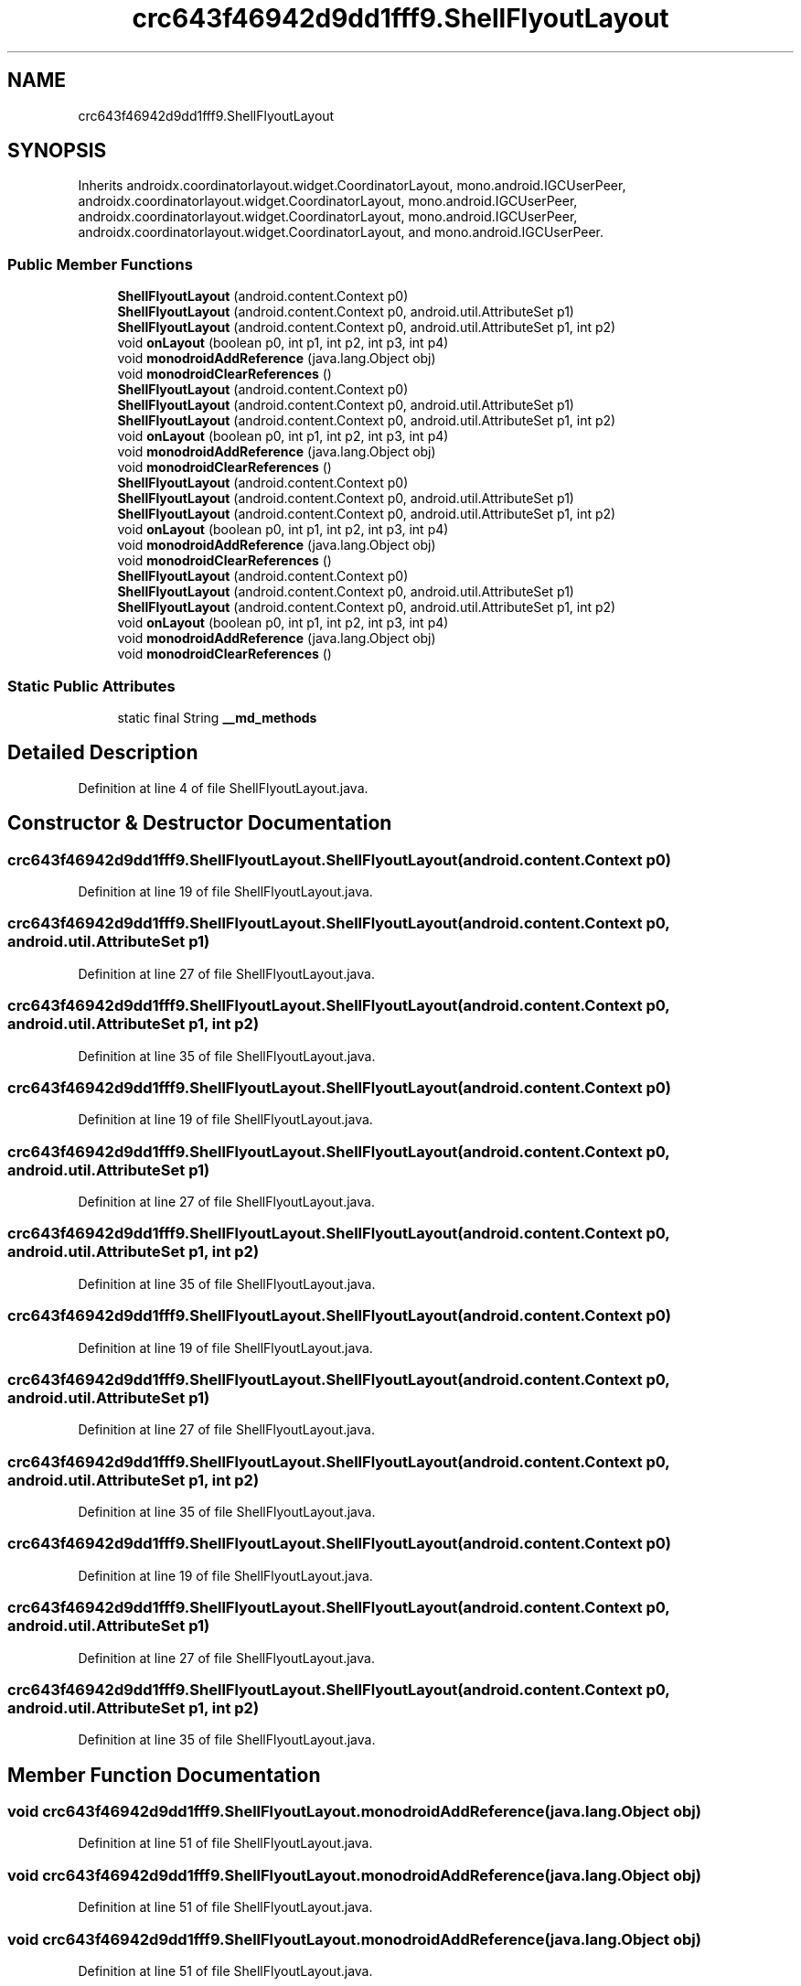 .TH "crc643f46942d9dd1fff9.ShellFlyoutLayout" 3 "Thu Apr 29 2021" "Version 1.0" "Green Quake" \" -*- nroff -*-
.ad l
.nh
.SH NAME
crc643f46942d9dd1fff9.ShellFlyoutLayout
.SH SYNOPSIS
.br
.PP
.PP
Inherits androidx\&.coordinatorlayout\&.widget\&.CoordinatorLayout, mono\&.android\&.IGCUserPeer, androidx\&.coordinatorlayout\&.widget\&.CoordinatorLayout, mono\&.android\&.IGCUserPeer, androidx\&.coordinatorlayout\&.widget\&.CoordinatorLayout, mono\&.android\&.IGCUserPeer, androidx\&.coordinatorlayout\&.widget\&.CoordinatorLayout, and mono\&.android\&.IGCUserPeer\&.
.SS "Public Member Functions"

.in +1c
.ti -1c
.RI "\fBShellFlyoutLayout\fP (android\&.content\&.Context p0)"
.br
.ti -1c
.RI "\fBShellFlyoutLayout\fP (android\&.content\&.Context p0, android\&.util\&.AttributeSet p1)"
.br
.ti -1c
.RI "\fBShellFlyoutLayout\fP (android\&.content\&.Context p0, android\&.util\&.AttributeSet p1, int p2)"
.br
.ti -1c
.RI "void \fBonLayout\fP (boolean p0, int p1, int p2, int p3, int p4)"
.br
.ti -1c
.RI "void \fBmonodroidAddReference\fP (java\&.lang\&.Object obj)"
.br
.ti -1c
.RI "void \fBmonodroidClearReferences\fP ()"
.br
.ti -1c
.RI "\fBShellFlyoutLayout\fP (android\&.content\&.Context p0)"
.br
.ti -1c
.RI "\fBShellFlyoutLayout\fP (android\&.content\&.Context p0, android\&.util\&.AttributeSet p1)"
.br
.ti -1c
.RI "\fBShellFlyoutLayout\fP (android\&.content\&.Context p0, android\&.util\&.AttributeSet p1, int p2)"
.br
.ti -1c
.RI "void \fBonLayout\fP (boolean p0, int p1, int p2, int p3, int p4)"
.br
.ti -1c
.RI "void \fBmonodroidAddReference\fP (java\&.lang\&.Object obj)"
.br
.ti -1c
.RI "void \fBmonodroidClearReferences\fP ()"
.br
.ti -1c
.RI "\fBShellFlyoutLayout\fP (android\&.content\&.Context p0)"
.br
.ti -1c
.RI "\fBShellFlyoutLayout\fP (android\&.content\&.Context p0, android\&.util\&.AttributeSet p1)"
.br
.ti -1c
.RI "\fBShellFlyoutLayout\fP (android\&.content\&.Context p0, android\&.util\&.AttributeSet p1, int p2)"
.br
.ti -1c
.RI "void \fBonLayout\fP (boolean p0, int p1, int p2, int p3, int p4)"
.br
.ti -1c
.RI "void \fBmonodroidAddReference\fP (java\&.lang\&.Object obj)"
.br
.ti -1c
.RI "void \fBmonodroidClearReferences\fP ()"
.br
.ti -1c
.RI "\fBShellFlyoutLayout\fP (android\&.content\&.Context p0)"
.br
.ti -1c
.RI "\fBShellFlyoutLayout\fP (android\&.content\&.Context p0, android\&.util\&.AttributeSet p1)"
.br
.ti -1c
.RI "\fBShellFlyoutLayout\fP (android\&.content\&.Context p0, android\&.util\&.AttributeSet p1, int p2)"
.br
.ti -1c
.RI "void \fBonLayout\fP (boolean p0, int p1, int p2, int p3, int p4)"
.br
.ti -1c
.RI "void \fBmonodroidAddReference\fP (java\&.lang\&.Object obj)"
.br
.ti -1c
.RI "void \fBmonodroidClearReferences\fP ()"
.br
.in -1c
.SS "Static Public Attributes"

.in +1c
.ti -1c
.RI "static final String \fB__md_methods\fP"
.br
.in -1c
.SH "Detailed Description"
.PP 
Definition at line 4 of file ShellFlyoutLayout\&.java\&.
.SH "Constructor & Destructor Documentation"
.PP 
.SS "crc643f46942d9dd1fff9\&.ShellFlyoutLayout\&.ShellFlyoutLayout (android\&.content\&.Context p0)"

.PP
Definition at line 19 of file ShellFlyoutLayout\&.java\&.
.SS "crc643f46942d9dd1fff9\&.ShellFlyoutLayout\&.ShellFlyoutLayout (android\&.content\&.Context p0, android\&.util\&.AttributeSet p1)"

.PP
Definition at line 27 of file ShellFlyoutLayout\&.java\&.
.SS "crc643f46942d9dd1fff9\&.ShellFlyoutLayout\&.ShellFlyoutLayout (android\&.content\&.Context p0, android\&.util\&.AttributeSet p1, int p2)"

.PP
Definition at line 35 of file ShellFlyoutLayout\&.java\&.
.SS "crc643f46942d9dd1fff9\&.ShellFlyoutLayout\&.ShellFlyoutLayout (android\&.content\&.Context p0)"

.PP
Definition at line 19 of file ShellFlyoutLayout\&.java\&.
.SS "crc643f46942d9dd1fff9\&.ShellFlyoutLayout\&.ShellFlyoutLayout (android\&.content\&.Context p0, android\&.util\&.AttributeSet p1)"

.PP
Definition at line 27 of file ShellFlyoutLayout\&.java\&.
.SS "crc643f46942d9dd1fff9\&.ShellFlyoutLayout\&.ShellFlyoutLayout (android\&.content\&.Context p0, android\&.util\&.AttributeSet p1, int p2)"

.PP
Definition at line 35 of file ShellFlyoutLayout\&.java\&.
.SS "crc643f46942d9dd1fff9\&.ShellFlyoutLayout\&.ShellFlyoutLayout (android\&.content\&.Context p0)"

.PP
Definition at line 19 of file ShellFlyoutLayout\&.java\&.
.SS "crc643f46942d9dd1fff9\&.ShellFlyoutLayout\&.ShellFlyoutLayout (android\&.content\&.Context p0, android\&.util\&.AttributeSet p1)"

.PP
Definition at line 27 of file ShellFlyoutLayout\&.java\&.
.SS "crc643f46942d9dd1fff9\&.ShellFlyoutLayout\&.ShellFlyoutLayout (android\&.content\&.Context p0, android\&.util\&.AttributeSet p1, int p2)"

.PP
Definition at line 35 of file ShellFlyoutLayout\&.java\&.
.SS "crc643f46942d9dd1fff9\&.ShellFlyoutLayout\&.ShellFlyoutLayout (android\&.content\&.Context p0)"

.PP
Definition at line 19 of file ShellFlyoutLayout\&.java\&.
.SS "crc643f46942d9dd1fff9\&.ShellFlyoutLayout\&.ShellFlyoutLayout (android\&.content\&.Context p0, android\&.util\&.AttributeSet p1)"

.PP
Definition at line 27 of file ShellFlyoutLayout\&.java\&.
.SS "crc643f46942d9dd1fff9\&.ShellFlyoutLayout\&.ShellFlyoutLayout (android\&.content\&.Context p0, android\&.util\&.AttributeSet p1, int p2)"

.PP
Definition at line 35 of file ShellFlyoutLayout\&.java\&.
.SH "Member Function Documentation"
.PP 
.SS "void crc643f46942d9dd1fff9\&.ShellFlyoutLayout\&.monodroidAddReference (java\&.lang\&.Object obj)"

.PP
Definition at line 51 of file ShellFlyoutLayout\&.java\&.
.SS "void crc643f46942d9dd1fff9\&.ShellFlyoutLayout\&.monodroidAddReference (java\&.lang\&.Object obj)"

.PP
Definition at line 51 of file ShellFlyoutLayout\&.java\&.
.SS "void crc643f46942d9dd1fff9\&.ShellFlyoutLayout\&.monodroidAddReference (java\&.lang\&.Object obj)"

.PP
Definition at line 51 of file ShellFlyoutLayout\&.java\&.
.SS "void crc643f46942d9dd1fff9\&.ShellFlyoutLayout\&.monodroidAddReference (java\&.lang\&.Object obj)"

.PP
Definition at line 51 of file ShellFlyoutLayout\&.java\&.
.SS "void crc643f46942d9dd1fff9\&.ShellFlyoutLayout\&.monodroidClearReferences ()"

.PP
Definition at line 58 of file ShellFlyoutLayout\&.java\&.
.SS "void crc643f46942d9dd1fff9\&.ShellFlyoutLayout\&.monodroidClearReferences ()"

.PP
Definition at line 58 of file ShellFlyoutLayout\&.java\&.
.SS "void crc643f46942d9dd1fff9\&.ShellFlyoutLayout\&.monodroidClearReferences ()"

.PP
Definition at line 58 of file ShellFlyoutLayout\&.java\&.
.SS "void crc643f46942d9dd1fff9\&.ShellFlyoutLayout\&.monodroidClearReferences ()"

.PP
Definition at line 58 of file ShellFlyoutLayout\&.java\&.
.SS "void crc643f46942d9dd1fff9\&.ShellFlyoutLayout\&.onLayout (boolean p0, int p1, int p2, int p3, int p4)"

.PP
Definition at line 43 of file ShellFlyoutLayout\&.java\&.
.SS "void crc643f46942d9dd1fff9\&.ShellFlyoutLayout\&.onLayout (boolean p0, int p1, int p2, int p3, int p4)"

.PP
Definition at line 43 of file ShellFlyoutLayout\&.java\&.
.SS "void crc643f46942d9dd1fff9\&.ShellFlyoutLayout\&.onLayout (boolean p0, int p1, int p2, int p3, int p4)"

.PP
Definition at line 43 of file ShellFlyoutLayout\&.java\&.
.SS "void crc643f46942d9dd1fff9\&.ShellFlyoutLayout\&.onLayout (boolean p0, int p1, int p2, int p3, int p4)"

.PP
Definition at line 43 of file ShellFlyoutLayout\&.java\&.
.SH "Member Data Documentation"
.PP 
.SS "static final String crc643f46942d9dd1fff9\&.ShellFlyoutLayout\&.__md_methods\fC [static]\fP"
@hide 
.PP
Definition at line 10 of file ShellFlyoutLayout\&.java\&.

.SH "Author"
.PP 
Generated automatically by Doxygen for Green Quake from the source code\&.

